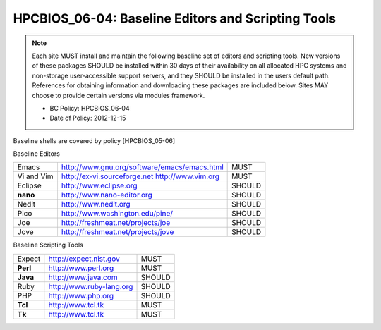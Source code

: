 .. _HPCBIOS_06-04:

HPCBIOS_06-04: Baseline Editors and Scripting Tools
===================================================

.. note::
  Each site MUST install and maintain the following baseline set of
  editors and scripting tools. New versions of these packages SHOULD
  be installed within 30 days of their availability on all allocated HPC
  systems and non-storage user-accessible support servers, and they SHOULD
  be installed in the users default path. References for obtaining
  information and downloading these packages are included below.
  Sites MAY choose to provide certain versions via modules framework.

  * BC Policy: HPCBIOS_06-04
  * Date of Policy: 2012-12-15

Baseline shells are covered by policy [HPCBIOS_05-06]

Baseline Editors

+--------------+--------------------------------------------------------+----------+
| Emacs        | http://www.gnu.org/software/emacs/emacs.html           | MUST     |
+--------------+--------------------------------------------------------+----------+
| Vi and Vim   | http://ex-vi.sourceforge.net    http://www.vim.org     | MUST     |
+--------------+--------------------------------------------------------+----------+
| Eclipse      | http://www.eclipse.org                                 | SHOULD   |
+--------------+--------------------------------------------------------+----------+
| **nano**     | http://www.nano-editor.org                             | SHOULD   |
+--------------+--------------------------------------------------------+----------+
| Nedit        | http://www.nedit.org                                   | SHOULD   |
+--------------+--------------------------------------------------------+----------+
| Pico         | http://www.washington.edu/pine/                        | SHOULD   |
+--------------+--------------------------------------------------------+----------+
| Joe          | http://freshmeat.net/projects/joe                      | SHOULD   |
+--------------+--------------------------------------------------------+----------+
| Jove         | http://freshmeat.net/projects/jove                     | SHOULD   |
+--------------+--------------------------------------------------------+----------+

Baseline Scripting Tools

+----------+------------------------------+----------+
| Expect   | http://expect.nist.gov       | MUST     |
+----------+------------------------------+----------+
| **Perl** | http://www.perl.org          | MUST     |
+----------+------------------------------+----------+
| **Java** | http://www.java.com          | SHOULD   |
+----------+------------------------------+----------+
| Ruby     | http://www.ruby-lang.org     | SHOULD   |
+----------+------------------------------+----------+
| PHP      | http://www.php.org           | SHOULD   |
+----------+------------------------------+----------+
| **Tcl**  | http://www.tcl.tk            | MUST     |
+----------+------------------------------+----------+
| **Tk**   | http://www.tcl.tk            | MUST     |
+----------+------------------------------+----------+

.. seealso::
  Python and its scientific add-on components are fully covered in Baseline Configuration
  policy |HPCBIOS_10-02| entitled “Common Open Source High Productivity Languages.”

.. |HPCBIOS_10-02| replace:: [:ref:`HPCBIOS_10-02 <HPCBIOS_10-02>`]

